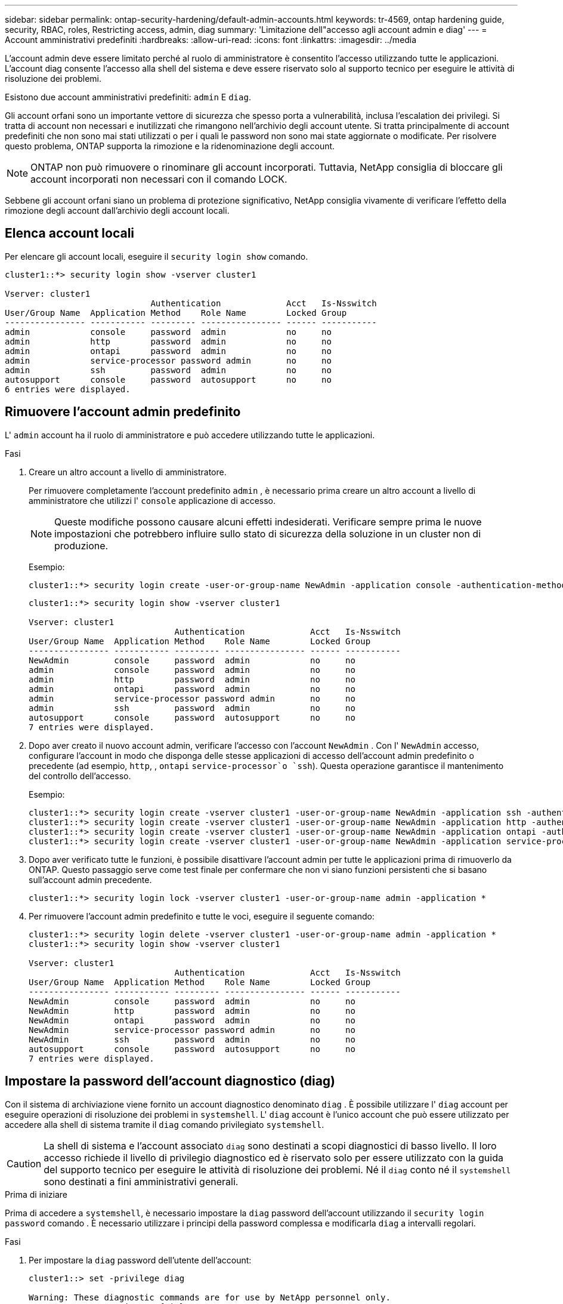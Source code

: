 ---
sidebar: sidebar 
permalink: ontap-security-hardening/default-admin-accounts.html 
keywords: tr-4569, ontap hardening guide, security, RBAC, roles, Restricting access, admin, diag 
summary: 'Limitazione dell"accesso agli account admin e diag' 
---
= Account amministrativi predefiniti
:hardbreaks:
:allow-uri-read: 
:icons: font
:linkattrs: 
:imagesdir: ../media


[role="lead"]
L'account admin deve essere limitato perché al ruolo di amministratore è consentito l'accesso utilizzando tutte le applicazioni. L'account diag consente l'accesso alla shell del sistema e deve essere riservato solo al supporto tecnico per eseguire le attività di risoluzione dei problemi.

Esistono due account amministrativi predefiniti: `admin` E `diag`.

Gli account orfani sono un importante vettore di sicurezza che spesso porta a vulnerabilità, inclusa l'escalation dei privilegi. Si tratta di account non necessari e inutilizzati che rimangono nell'archivio degli account utente. Si tratta principalmente di account predefiniti che non sono mai stati utilizzati o per i quali le password non sono mai state aggiornate o modificate. Per risolvere questo problema, ONTAP supporta la rimozione e la ridenominazione degli account.


NOTE: ONTAP non può rimuovere o rinominare gli account incorporati. Tuttavia, NetApp consiglia di bloccare gli account incorporati non necessari con il comando LOCK.

Sebbene gli account orfani siano un problema di protezione significativo, NetApp consiglia vivamente di verificare l'effetto della rimozione degli account dall'archivio degli account locali.



== Elenca account locali

Per elencare gli account locali, eseguire il `security login show` comando.

[listing]
----
cluster1::*> security login show -vserver cluster1

Vserver: cluster1
                             Authentication             Acct   Is-Nsswitch
User/Group Name  Application Method    Role Name        Locked Group
---------------- ----------- --------- ---------------- ------ -----------
admin            console     password  admin            no     no
admin            http        password  admin            no     no
admin            ontapi      password  admin            no     no
admin            service-processor password admin       no     no
admin            ssh         password  admin            no     no
autosupport      console     password  autosupport      no     no
6 entries were displayed.

----


== Rimuovere l'account admin predefinito

L' `admin` account ha il ruolo di amministratore e può accedere utilizzando tutte le applicazioni.

.Fasi
. Creare un altro account a livello di amministratore.
+
Per rimuovere completamente l'account predefinito `admin` , è necessario prima creare un altro account a livello di amministratore che utilizzi l' `console` applicazione di accesso.

+

NOTE: Queste modifiche possono causare alcuni effetti indesiderati. Verificare sempre prima le nuove impostazioni che potrebbero influire sullo stato di sicurezza della soluzione in un cluster non di produzione.

+
Esempio:

+
[listing]
----
cluster1::*> security login create -user-or-group-name NewAdmin -application console -authentication-method password -vserver cluster1
----
+
[listing]
----
cluster1::*> security login show -vserver cluster1

Vserver: cluster1
                             Authentication             Acct   Is-Nsswitch
User/Group Name  Application Method    Role Name        Locked Group
---------------- ----------- --------- ---------------- ------ -----------
NewAdmin         console     password  admin            no     no
admin            console     password  admin            no     no
admin            http        password  admin            no     no
admin            ontapi      password  admin            no     no
admin            service-processor password admin       no     no
admin            ssh         password  admin            no     no
autosupport      console     password  autosupport      no     no
7 entries were displayed.
----
. Dopo aver creato il nuovo account admin, verificare l'accesso con l'account `NewAdmin` . Con l' `NewAdmin` accesso, configurare l'account in modo che disponga delle stesse applicazioni di accesso dell'account admin predefinito o precedente (ad esempio, `http`, , `ontapi` `service-processor`o `ssh`). Questa operazione garantisce il mantenimento del controllo dell'accesso.
+
Esempio:

+
[listing]
----
cluster1::*> security login create -vserver cluster1 -user-or-group-name NewAdmin -application ssh -authentication-method password
cluster1::*> security login create -vserver cluster1 -user-or-group-name NewAdmin -application http -authentication-method password
cluster1::*> security login create -vserver cluster1 -user-or-group-name NewAdmin -application ontapi -authentication-method password
cluster1::*> security login create -vserver cluster1 -user-or-group-name NewAdmin -application service-processor -authentication-method password
----
. Dopo aver verificato tutte le funzioni, è possibile disattivare l'account admin per tutte le applicazioni prima di rimuoverlo da ONTAP. Questo passaggio serve come test finale per confermare che non vi siano funzioni persistenti che si basano sull'account admin precedente.
+
[listing]
----
cluster1::*> security login lock -vserver cluster1 -user-or-group-name admin -application *
----
. Per rimuovere l'account admin predefinito e tutte le voci, eseguire il seguente comando:
+
[listing]
----
cluster1::*> security login delete -vserver cluster1 -user-or-group-name admin -application *
cluster1::*> security login show -vserver cluster1

Vserver: cluster1
                             Authentication             Acct   Is-Nsswitch
User/Group Name  Application Method    Role Name        Locked Group
---------------- ----------- --------- ---------------- ------ -----------
NewAdmin         console     password  admin            no     no
NewAdmin         http        password  admin            no     no
NewAdmin         ontapi      password  admin            no     no
NewAdmin         service-processor password admin       no     no
NewAdmin         ssh         password  admin            no     no
autosupport      console     password  autosupport      no     no
7 entries were displayed.

----




== Impostare la password dell'account diagnostico (diag)

Con il sistema di archiviazione viene fornito un account diagnostico denominato `diag` . È possibile utilizzare l' `diag` account per eseguire operazioni di risoluzione dei problemi in `systemshell`. L' `diag` account è l'unico account che può essere utilizzato per accedere alla shell di sistema tramite il `diag` comando privilegiato `systemshell`.


CAUTION: La shell di sistema e l'account associato `diag` sono destinati a scopi diagnostici di basso livello. Il loro accesso richiede il livello di privilegio diagnostico ed è riservato solo per essere utilizzato con la guida del supporto tecnico per eseguire le attività di risoluzione dei problemi. Né il `diag` conto né il `systemshell` sono destinati a fini amministrativi generali.

.Prima di iniziare
Prima di accedere a `systemshell`, è necessario impostare la `diag` password dell'account utilizzando il `security login password` comando . È necessario utilizzare i principi della password complessa e modificarla `diag` a intervalli regolari.

.Fasi
. Per impostare la `diag` password dell'utente dell'account:
+
[listing]
----
cluster1::> set -privilege diag

Warning: These diagnostic commands are for use by NetApp personnel only.
Do you want to continue? \{y|n}: y

cluster1::*> systemshell -node node-01
    (system node systemshell)
diag@node-01's password:

Warning: The system shell provides access to low-level
diagnostic tools that can cause irreparable damage to
the system if not used properly. Use this environment
only when directed to do so by support personnel.

node-01%
----

